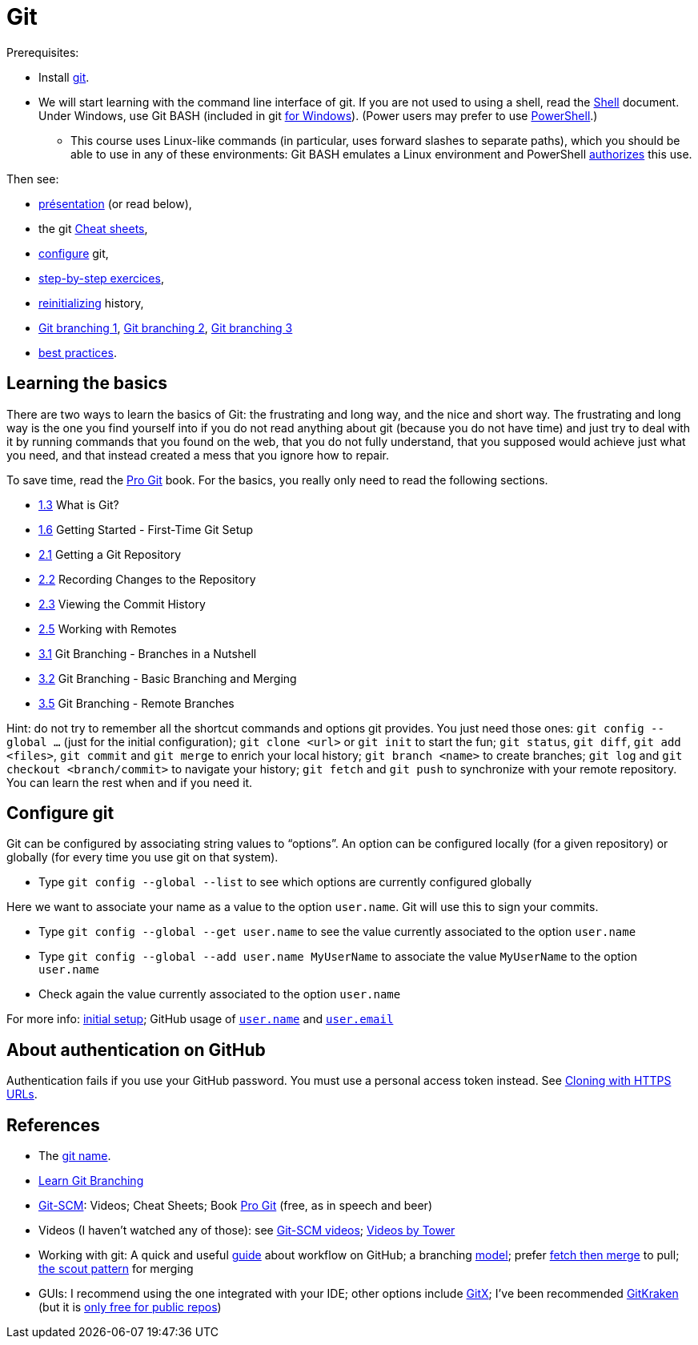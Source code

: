 = Git

Prerequisites:

* Install https://git-scm.com/download[git].
* We will start learning with the command line interface of git. If you are not used to using a shell, read the https://github.com/oliviercailloux/java-course/blob/main/Git/Shell.adoc[Shell] document.
Under Windows, use Git BASH (included in git https://gitforwindows.org/[for Windows]). (Power users may prefer to use https://www.develves.net/blogs/asd/articles/using-git-with-powershell-on-windows-10/[PowerShell].)
** This course uses Linux-like commands (in particular, uses forward slashes to separate paths), which you should be able to use in any of these environments: Git BASH emulates a Linux environment and PowerShell https://docs.microsoft.com/en-us/powershell/module/microsoft.powershell.core/about/about_path_syntax[authorizes] this use.

Then see:

* https://raw.githubusercontent.com/oliviercailloux/java-course/main/Git/Pr%C3%A9sentation/presentation.pdf[présentation] (or read below), 
* the git https://github.github.com/training-kit/[Cheat sheets],
* https://github.com/oliviercailloux/java-course/blob/main/Git/README.adoc#configure-git[configure] git,
* https://github.com/oliviercailloux/java-course/blob/main/Git/Step-by-step.adoc[step-by-step exercices], 
* https://github.com/oliviercailloux/java-course/blob/main/Git/Reinitialization.adoc[reinitializing] history,
* https://github.com/oliviercailloux/java-course/blob/main/Git/Git%20branching%201.adoc[Git branching 1], https://github.com/oliviercailloux/java-course/blob/main/Git/Git%20branching%202.adoc[Git branching 2],  https://github.com/oliviercailloux/java-course/blob/main/Git/Git%20branching%203.adoc[Git branching 3]
* https://github.com/oliviercailloux/java-course/blob/main/Git/Best%20practices.adoc[best practices].

== Learning the basics
There are two ways to learn the basics of Git: the frustrating and long way, and the nice and short way. The frustrating and long way is the one you find yourself into if you do not read anything about git (because you do not have time) and just try to deal with it by running commands that you found on the web, that you do not fully understand, that you supposed would achieve just what you need, and that instead created a mess that you ignore how to repair.

To save time, read the https://git-scm.com/book[Pro Git] book. For the basics, you really only need to read the following sections.

* https://git-scm.com/book/en/v2/Getting-Started-What-is-Git%3F[1.3] What is Git?
* https://git-scm.com/book/en/v2/Getting-Started-First-Time-Git-Setup[1.6] Getting Started - First-Time Git Setup
* https://git-scm.com/book/en/v2/Git-Basics-Getting-a-Git-Repository[2.1] Getting a Git Repository
* https://git-scm.com/book/en/v2/Git-Basics-Recording-Changes-to-the-Repository[2.2] Recording Changes to the Repository
* https://git-scm.com/book/en/v2/Git-Basics-Viewing-the-Commit-History[2.3] Viewing the Commit History
* https://git-scm.com/book/en/v2/Git-Basics-Working-with-Remotes[2.5] Working with Remotes
* https://git-scm.com/book/en/v2/Git-Branching-Branches-in-a-Nutshell[3.1] Git Branching - Branches in a Nutshell
* https://git-scm.com/book/en/v2/Git-Branching-Basic-Branching-and-Merging[3.2] Git Branching - Basic Branching and Merging
* https://git-scm.com/book/en/v2/Git-Branching-Remote-Branches[3.5] Git Branching - Remote Branches

Hint: do not try to remember all the shortcut commands and options git provides. You just need those ones: `git config --global …` (just for the initial configuration); `git clone <url>` or `git init` to start the fun; `git status`, `git diff`, `git add <files>`, `git commit` and `git merge` to enrich your local history; `git branch <name>` to create branches; `git log` and `git checkout <branch/commit>` to navigate your history; `git fetch` and `git push` to synchronize with your remote repository. You can learn the rest when and if you need it.

== Configure git
Git can be configured by associating string values to “options”. 
An option can be configured locally (for a given repository) or globally (for every time you use git on that system).

* Type `git config --global --list` to see which options are currently configured globally

Here we want to associate your name as a value to the option `user.name`. 
Git will use this to sign your commits.

* Type `git config --global --get user.name` to see the value currently associated to the option `user.name`
* Type `git config --global --add user.name MyUserName` to associate the value `MyUserName` to the option `user.name`
* Check again the value currently associated to the option `user.name`

For more info: https://git-scm.com/book/en/v2/Getting-Started-First-Time-Git-Setup[initial setup]; GitHub usage of https://docs.github.com/en/get-started/getting-started-with-git/setting-your-username-in-git#about-git-usernames[`user.name`] and https://help.github.com/en/github/setting-up-and-managing-your-github-user-account/setting-your-commit-email-address[`user.email`]

== About authentication on GitHub
Authentication fails if you use your GitHub password. You must use a personal access token instead. See https://docs.github.com/en/get-started/getting-started-with-git/about-remote-repositories#cloning-with-https-urls[Cloning with HTTPS URLs].

== References
* The https://git.wiki.kernel.org/index.php/Git_FAQ#Why_the_.27Git.27_name.3F[git name].
* https://learngitbranching.js.org/[Learn Git Branching]
// alternative: https://git-school.github.io/visualizing-git/[visualizing-git], but flaws (master, git checkout, HEAD pointer unclear)
* https://git-scm.com/[Git-SCM]: Videos; Cheat Sheets; Book https://git-scm.com/book[Pro Git] (free, as in speech and beer)
* Videos (I haven’t watched any of those): see https://git-scm.com/videos[Git-SCM videos]; https://www.git-tower.com/learn/git/videos[Videos by Tower]
* Working with git: A quick and useful https://guides.github.com/introduction/flow/[guide] about workflow on GitHub; a branching https://nvie.com/posts/a-successful-git-branching-model/[model]; prefer https://longair.net/blog/2009/04/16/git-fetch-and-merge/[fetch then merge] to pull; http://think-like-a-git.net/sections/testing-out-merges/the-scout-pattern.html[the scout pattern] for merging
* GUIs: I recommend using the one integrated with your IDE; other options include https://rowanj.github.io/gitx/[GitX]; I’ve been recommended https://www.gitkraken.com/[GitKraken] (but it is https://www.gitkraken.com/pricing#git-gui-features[only free for public repos])
//* Git https://stevelosh.com/blog/2013/04/git-koans/[Koans] (and some https://news.ycombinator.com/item?id=5512119[explanation])

